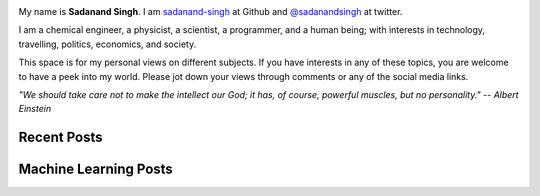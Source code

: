 .. title: Foundations of Logical Ideas
.. slug: index
.. date: 2016-09-18 12:08:13 UTC-07:00
.. tags: mathjax
.. category:
.. link:
.. description:
.. type: text
.. author: Sadanand Singh

.. class:: img-responsive

  .. image:: ../images/sadanand_pic.jpg
      :width: 112pt
      :align: left

.. class:: text-justify

    My name is  **Sadanand Singh**. I am `sadanand-singh <https://github.com/sadanand-singh>`_ at Github and `@sadanandsingh <https://twitter.com/sadanandsingh>`_ at twitter.

    I am a chemical engineer, a physicist, a scientist, a programmer, and a human being; with interests in technology, travelling, politics, economics, and society.

    This space is for my personal views on different subjects. If you have interests in any of these topics, you are welcome to have a peek into my world. Please jot down your views through comments or any of the social media links.

    *"We should take care not to make the intellect our God; it has, of course, powerful muscles, but no personality."  -- Albert Einstein*


Recent Posts
------------

.. post-list::
    :stop: 10


Machine Learning Posts
-----------------------

.. post-list::
    :stop: 5
    :tags: ML, DeepLearn, EDA
